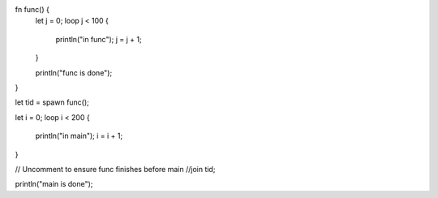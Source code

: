 fn func() {
    let j = 0;
    loop j < 100 {
        println("in func");
        j = j + 1;
    }

    println("func is done");
}



let tid = spawn func();

let i = 0;
loop i < 200 {
    println("in main");
    i = i + 1;
}

// Uncomment to ensure func finishes before main
//join tid;

println("main is done");
